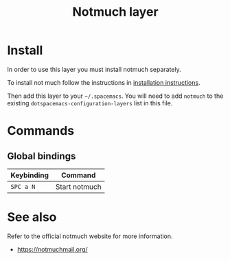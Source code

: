 #+TITLE: Notmuch layer

[[file:notmuch-logo.png]]

* Table of Contents                                         :TOC_4_gh:noexport:
- [[#install][Install]]
- [[#commands][Commands]]
  - [[#global-bindings][Global bindings]]
- [[#see-also][See also]]

* Install
In order to use this layer you must install notmuch separately. 

To install not much follow the instructions in [[https://notmuchmail.org/notmuch-emacs/#index2h2][installation instructions]].


Then add this layer to your =~/.spacemacs=. You will need to add =notmuch= to
the existing =dotspacemacs-configuration-layers= list in this file.

* Commands

** Global bindings

| Keybinding | Command       |
|------------+---------------|
| ~SPC a N~  | Start notmuch |

* See also
Refer to the official notmuch website for more information.

- https://notmuchmail.org/

